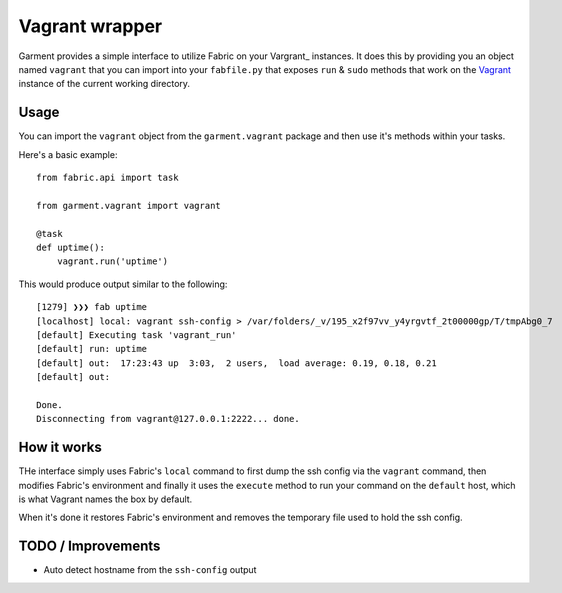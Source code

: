 Vagrant wrapper
===============
Garment provides a simple interface to utilize Fabric on your Vargrant_
instances. It does this by providing you an object named ``vagrant`` that you
can import into your ``fabfile.py`` that exposes ``run`` & ``sudo`` methods
that work on the Vagrant_ instance of the current working directory.

Usage
-----
You can import the ``vagrant`` object from the ``garment.vagrant`` package and
then use it's methods within your tasks.

Here's a basic example::

    from fabric.api import task

    from garment.vagrant import vagrant

    @task
    def uptime():
        vagrant.run('uptime')


This would produce output similar to the following::

    [1279] ❯❯❯ fab uptime
    [localhost] local: vagrant ssh-config > /var/folders/_v/195_x2f97vv_y4yrgvtf_2t00000gp/T/tmpAbg0_7
    [default] Executing task 'vagrant_run'
    [default] run: uptime
    [default] out:  17:23:43 up  3:03,  2 users,  load average: 0.19, 0.18, 0.21
    [default] out: 

    Done.
    Disconnecting from vagrant@127.0.0.1:2222... done.

How it works
------------
THe interface simply uses Fabric's ``local`` command to first dump the ssh
config via the ``vagrant`` command, then modifies Fabric's environment and
finally it uses the ``execute`` method to run your command on the ``default``
host, which is what Vagrant names the box by default.

When it's done it restores Fabric's environment and removes the temporary file
used to hold the ssh config.

TODO / Improvements
-------------------

* Auto detect hostname from the ``ssh-config`` output

.. _Vagrant: http://vagrantup.com/
